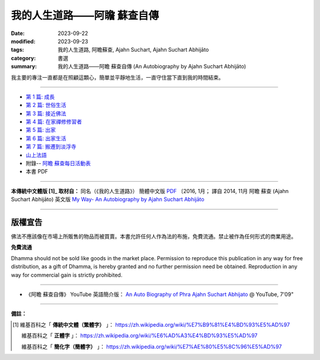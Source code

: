 ================================
我的人生道路——阿瞻 蘇查自傳
================================

:date: 2023-09-22
:modified: 2023-09-23
:tags: 我的人生道路, 阿瞻蘇查, Ajahn Suchart, Ajahn Suchart Abhijāto
:category: 書選
:summary: 我的人生道路——阿瞻 蘇查自傳 (An Autobiography by Ajahn Suchart Abhijāto)


.. container:: index-page-image

  .. image:: {filename}/extra/img/ajahn-suchart.png
     :alt: Cover of "Ajahn Suchart"
     :width: 452
     :height: 670
     :align: center

我主要的專注一直都是在照顧這顆心，簡單並平靜地生活，一直守住當下直到我的時間結束。

------

- `第 1 篇: 成長 <{filename}ajahn-suchart-01growing-up%zh.rst>`_ 
- `第 2 篇: 世俗生活 <{filename}ajahn-suchart-02worldly-life%zh.rst>`_ 
- `第 3 篇: 接近佛法 <{filename}ajahn-suchart-03approaching-the-dhamma%zh.rst>`_ 
- `第 4 篇: 在家禪修修習者 <{filename}ajahn-suchart-04lay-meditator%zh.rst>`_ 
- `第 5 篇: 出家 <{filename}ajahn-suchart-05becoming-a-monk%zh.rst>`_ 
- `第 6 篇: 出家生活 <{filename}ajahn-suchart-06a-monk-s-life%zh.rst>`_ 
- `第 7 篇: 搬遷到淡浮寺 <{filename}ajahn-suchart-07moving-to-wat-yannasangvararam%zh.rst>`_ 
- `山上法語 <{filename}ajahn-suchart-dhamma-on-the-mountain%zh.rst>`_ 
- 附錄-- `阿瞻 蘇查每日活動表 <{filename}ajahn-suchart-addendum%zh.rst>`_ 
- 本書 PDF

------

**本傳統中文體版 [1]_ 取材自：** 同名（《我的人生道路》） 簡體中文版  `PDF <https://ia600200.us.archive.org/2/items/MDBook/MyWayInChineseVersion.pdf>`__ 〔2016, 1月； 譯自 2014, 11月 阿瞻 蘇查 (Ajahn Suchart Abhijāto) 英文版 `My Way- An Autobiography by Ajahn Suchart Abhijāto <http://www.kammatthana.com/my%20way.pdf>`__ 

------

版權宣告
~~~~~~~~~~~

佛法不應該像在市場上所販售的物品而被買賣。本書允許任何人作為法的布施，免費流通。禁止被作為任何形式的商業用途。

**免費流通**

Dhamma should not be sold like goods in the market place. Permission to reproduce this publication in any way for free distribution, as a gift of Dhamma, is hereby granted and no further permission need be obtained. Reproduction in any way for commercial gain is strictly prohibited.

------

- 《阿瞻 蘇查自傳》 YouTube 英語簡介版： `An Auto Biography of Phra Ajahn Suchart  Abhijato <https://www.youtube.com/watch?v=fH-24oldw_E>`__ @ YouTube, 7'09"

------

**備註：**

.. [1] 維基百科之「 **傳統中文體（繁體字）** 」： https://zh.wikipedia.org/wiki/%E7%B9%81%E4%BD%93%E5%AD%97

       維基百科之「 **正體字** 」： https://zh.wikipedia.org/wiki/%E6%AD%A3%E4%BD%93%E5%AD%97

       維基百科之「 **簡化字（簡體字）** 」： https://zh.wikipedia.org/wiki/%E7%AE%80%E5%8C%96%E5%AD%97


..
  09-23 rev. old: 我主要的專註, 泰文版; make template of chap. 2~7 and so on.
  2023-09-22 chap. 1; create rst on 2023-09-22
